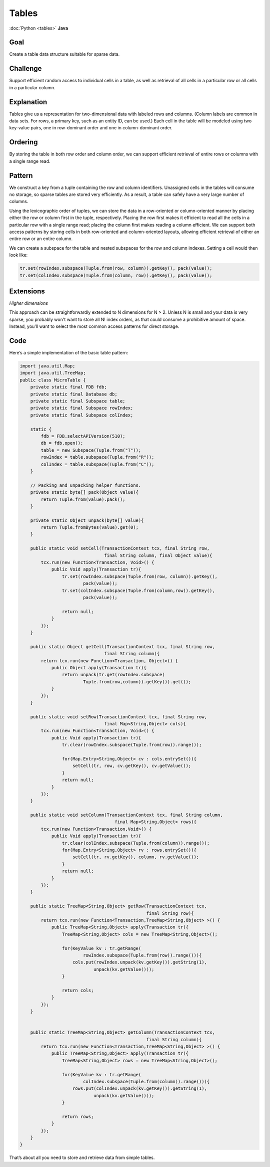 ######
Tables
######

:doc:`Python <tables>` **Java**

Goal
====

Create a table data structure suitable for sparse data.

Challenge
=========

Support efficient random access to individual cells in a table, as well as retrieval of all cells in a particular row or all cells in a particular column.

Explanation
===========

Tables give us a representation for two-dimensional data with labeled rows and columns. (Column labels are common in data sets. For rows, a primary key, such as an entity ID, can be used.) Each cell in the table will be modeled using two key-value pairs, one in row-dominant order and one in column-dominant order.

Ordering
========

By storing the table in both row order and column order, we can support efficient retrieval of entire rows or columns with a single range read.

Pattern
=======

We construct a key from a tuple containing the row and column identifiers. Unassigned cells in the tables will consume no storage, so sparse tables are stored very efficiently. As a result, a table can safely have a very large number of columns.

Using the lexicographic order of tuples, we can store the data in a row-oriented or column-oriented manner by placing either the row or column first in the tuple, respectively. Placing the row first makes it efficient to read all the cells in a particular row with a single range read; placing the column first makes reading a column efficient. We can support both access patterns by storing cells in both row-oriented and column-oriented layouts, allowing efficient retrieval of either an entire row or an entire column.

We can create a subspace for the table and nested subspaces for the row and column indexes. Setting a cell would then look like:

.. code-block:: java

    tr.set(rowIndex.subspace(Tuple.from(row, column)).getKey(), pack(value));
    tr.set(colIndex.subspace(Tuple.from(column, row)).getKey(), pack(value));

Extensions
==========

*Higher dimensions*

This approach can be straightforwardly extended to N dimensions for N > 2. Unless N is small and your data is very sparse, you probably won't want to store all N! index orders, as that could consume a prohibitive amount of space. Instead, you'll want to select the most common access patterns for direct storage.

Code
====

Here’s a simple implementation of the basic table pattern:

.. code-block:: java

    import java.util.Map;
    import java.util.TreeMap;
    public class MicroTable {
        private static final FDB fdb;
        private static final Database db;
        private static final Subspace table;
        private static final Subspace rowIndex;
        private static final Subspace colIndex;
        
        static {
            fdb = FDB.selectAPIVersion(510);
            db = fdb.open();
            table = new Subspace(Tuple.from("T"));
            rowIndex = table.subspace(Tuple.from("R"));
            colIndex = table.subspace(Tuple.from("C"));
        }
        
        // Packing and unpacking helper functions.
        private static byte[] pack(Object value){
            return Tuple.from(value).pack();
        }
        
        private static Object unpack(byte[] value){
            return Tuple.fromBytes(value).get(0);
        }
        
        public static void setCell(TransactionContext tcx, final String row, 
                                    final String column, final Object value){
            tcx.run(new Function<Transaction, Void>() {
                public Void apply(Transaction tr){
                    tr.set(rowIndex.subspace(Tuple.from(row, column)).getKey(),
                            pack(value));
                    tr.set(colIndex.subspace(Tuple.from(column,row)).getKey(), 
                            pack(value));
                    
                    return null;
                }
            });
        }
        
        public static Object getCell(TransactionContext tcx, final String row,
                                    final String column){
            return tcx.run(new Function<Transaction, Object>() {
                public Object apply(Transaction tr){
                    return unpack(tr.get(rowIndex.subspace(
                            Tuple.from(row,column)).getKey()).get());
                }
            });
        }
        
        public static void setRow(TransactionContext tcx, final String row,
                                    final Map<String,Object> cols){
            tcx.run(new Function<Transaction, Void>() {
                public Void apply(Transaction tr){
                    tr.clear(rowIndex.subspace(Tuple.from(row)).range());
                    
                    for(Map.Entry<String,Object> cv : cols.entrySet()){
                        setCell(tr, row, cv.getKey(), cv.getValue());
                    }
                    return null;
                }
            });
        }
        
        public static void setColumn(TransactionContext tcx, final String column,
                                        final Map<String,Object> rows){
            tcx.run(new Function<Transaction,Void>() {
                public Void apply(Transaction tr){
                    tr.clear(colIndex.subspace(Tuple.from(column)).range());
                    for(Map.Entry<String,Object> rv : rows.entrySet()){
                        setCell(tr, rv.getKey(), column, rv.getValue());
                    }
                    return null;
                }
            });
        }
        
        public static TreeMap<String,Object> getRow(TransactionContext tcx,
                                                    final String row){
            return tcx.run(new Function<Transaction,TreeMap<String,Object> >() {
                public TreeMap<String,Object> apply(Transaction tr){
                    TreeMap<String,Object> cols = new TreeMap<String,Object>();
                    
                    for(KeyValue kv : tr.getRange(
                            rowIndex.subspace(Tuple.from(row)).range())){
                        cols.put(rowIndex.unpack(kv.getKey()).getString(1),
                                unpack(kv.getValue()));
                    }
                    
                    return cols;
                }
            });
        }
        
        
        public static TreeMap<String,Object> getColumn(TransactionContext tcx,
                                                    final String column){
            return tcx.run(new Function<Transaction,TreeMap<String,Object> >() {
                public TreeMap<String,Object> apply(Transaction tr){
                    TreeMap<String,Object> rows = new TreeMap<String,Object>();
                    
                    for(KeyValue kv : tr.getRange(
                            colIndex.subspace(Tuple.from(column)).range())){
                        rows.put(colIndex.unpack(kv.getKey()).getString(1),
                                unpack(kv.getValue()));
                    }
                    
                    return rows;
                }
            });
        }
    }

That’s about all you need to store and retrieve data from simple tables.